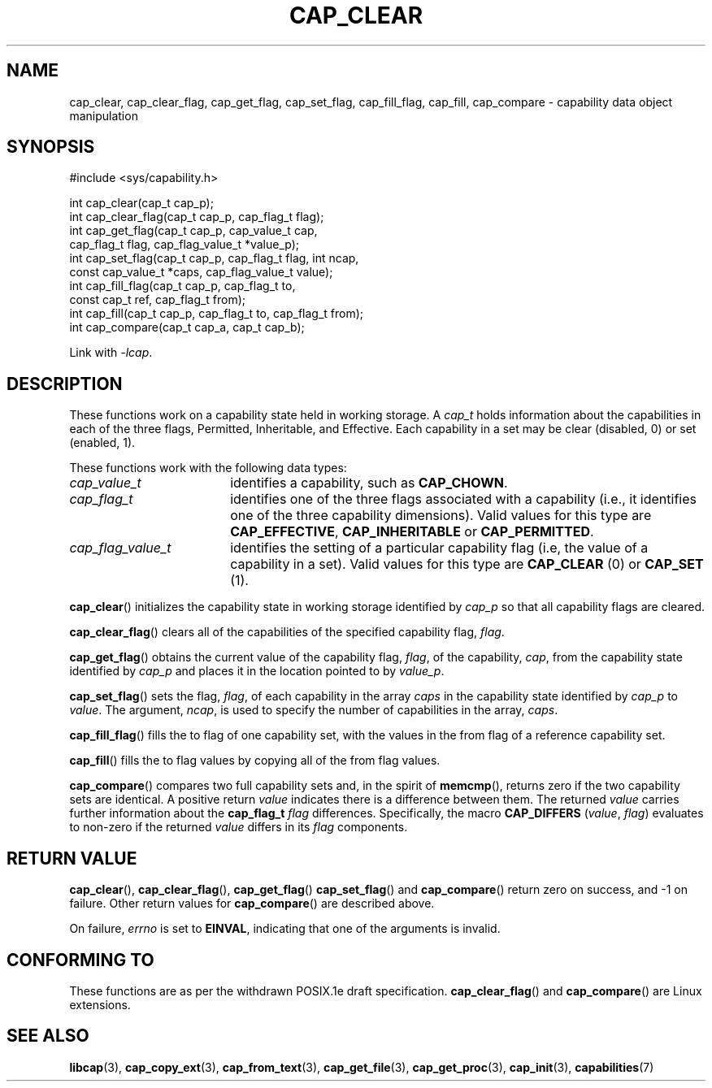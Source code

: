 .TH CAP_CLEAR 3 "2021-10-01" "" "Linux Programmer's Manual"
.SH NAME
cap_clear, cap_clear_flag, cap_get_flag, cap_set_flag, cap_fill_flag, cap_fill, cap_compare \- capability data object manipulation
.SH SYNOPSIS
.nf
#include <sys/capability.h>

int cap_clear(cap_t cap_p);
int cap_clear_flag(cap_t cap_p, cap_flag_t flag);
int cap_get_flag(cap_t cap_p, cap_value_t cap,
                 cap_flag_t flag, cap_flag_value_t *value_p);
int cap_set_flag(cap_t cap_p, cap_flag_t flag, int ncap,
                 const cap_value_t *caps, cap_flag_value_t value);
int cap_fill_flag(cap_t cap_p, cap_flag_t to,
                  const cap_t ref, cap_flag_t from);
int cap_fill(cap_t cap_p, cap_flag_t to, cap_flag_t from);
int cap_compare(cap_t cap_a, cap_t cap_b);
.fi
.sp
Link with \fI\-lcap\fP.
.SH DESCRIPTION
These functions work on a capability state held in working storage.
A
.I cap_t
holds information about the capabilities in each of the three flags,
Permitted, Inheritable, and Effective.
Each capability in a set may be clear (disabled, 0) or set (enabled, 1).
.PP
These functions work with the following data types:
.TP 18
.I cap_value_t
identifies a capability, such as
.BR CAP_CHOWN .
.TP
.I cap_flag_t
identifies one of the three flags associated with a capability
(i.e., it identifies one of the three capability dimensions).
Valid values for this type are
.BR CAP_EFFECTIVE ,
.B CAP_INHERITABLE
or
.BR CAP_PERMITTED .
.TP
.I cap_flag_value_t
identifies the setting of a particular capability flag
(i.e, the value of a capability in a set).
Valid values for this type are
.B CAP_CLEAR
(0) or
.B CAP_SET
(1).
.PP
.BR cap_clear ()
initializes the capability state in working storage identified by
.I cap_p
so that all capability flags are cleared.
.PP
.BR cap_clear_flag ()
clears all of the capabilities of the specified capability flag,
.IR flag .
.PP
.BR cap_get_flag ()
obtains the current value of the capability flag,
.IR flag ,
of the capability,
.IR cap ,
from the capability state identified by
.I cap_p
and places it in the location pointed to by
.IR value_p .
.PP
.BR cap_set_flag ()
sets the flag,
.IR flag ,
of each capability in the array
.I caps
in the capability state identified by
.I cap_p
to
.IR value .
The argument,
.IR ncap ,
is used to specify the number of capabilities in the array,
.IR caps .
.PP
.BR cap_fill_flag ()
fills the to flag of one capability set, with the values in the from
flag of a reference capability set.
.PP
.BR cap_fill ()
fills the to flag values by copying all of the from flag values.
.PP
.BR cap_compare ()
compares two full capability sets and, in the spirit of
.BR memcmp (),
returns zero if the two capability sets are identical. A positive
return
.I value
indicates there is a difference between them. The returned
.I value
carries further information about the
.BI "cap_flag_t " flag
differences. Specifically, the macro
.B CAP_DIFFERS
.RI ( value ", " flag )
evaluates to non-zero if the returned
.I value
differs in its
.I flag
components.
.SH "RETURN VALUE"
.BR cap_clear (),
.BR cap_clear_flag (),
.BR cap_get_flag ()
.BR cap_set_flag ()
and
.BR cap_compare ()
return zero on success, and \-1 on failure. Other return values for
.BR cap_compare ()
are described above.
.PP
On failure,
.I errno
is set to 
.BR EINVAL ,
indicating that one of the arguments is invalid.
.SH "CONFORMING TO"
These functions are as per the withdrawn POSIX.1e draft specification.
.BR cap_clear_flag ()
and
.BR cap_compare ()
are Linux extensions.
.SH "SEE ALSO"
.BR libcap (3),
.BR cap_copy_ext (3),
.BR cap_from_text (3),
.BR cap_get_file (3),
.BR cap_get_proc (3),
.BR cap_init (3),
.BR capabilities (7)

